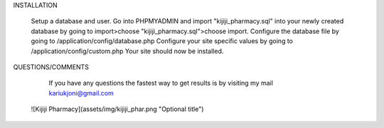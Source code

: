 
INSTALLATION

    Setup a database and user.
    Go into PHPMYADMIN and import "kijiji_pharmacy.sql" into your newly created database by going to import>choose "kijiji_pharmacy.sql">choose import.
    Configure the database file by going to /application/config/database.php
    Configure your site specific values by going to /application/config/custom.php
    Your site should now be installed.


QUESTIONS/COMMENTS

    If you have any questions the fastest way to get results is by visiting my mail kariukjoni@gmail.com


 ![Kijiji Pharmacy](assets/img/kijiji_phar.png "Optional title")